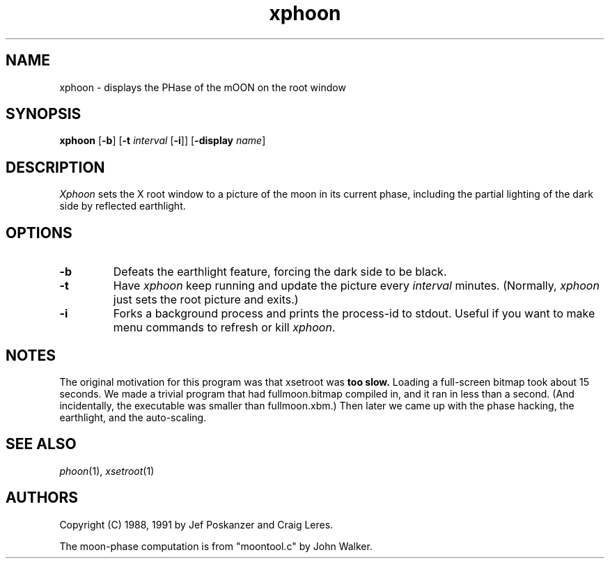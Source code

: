 .TH xphoon 1 "14 September 1991"
.SH NAME
xphoon - displays the PHase of the mOON on the root window
.SH SYNOPSIS
.B xphoon
.RB [ -b ]
.RB [ -t
.I interval
.RB [ -i ]]
.RB [ -display
.IR name ]
.SH DESCRIPTION
.PP
.I Xphoon
sets the X root window to a picture of the moon in its current phase,
including the partial lighting of the dark side by reflected earthlight.
.SH OPTIONS
.TP
.B -b
Defeats the earthlight feature, forcing the dark side to be black.
.TP
.B -t
Have
.I xphoon
keep running and update the picture every
.I interval
minutes.
(Normally,
.I xphoon
just sets the root picture and exits.)
.TP
.B -i
Forks a background process and prints the process-id to stdout.
Useful if you want to make menu commands to refresh or kill
.IR xphoon .
.SH NOTES
The original motivation for this program was that xsetroot was
.B too slow.
Loading a full-screen bitmap took about 15 seconds.
We made a trivial program that had fullmoon.bitmap compiled in, and
it ran in less than a second.
(And incidentally, the executable was smaller than fullmoon.xbm.)
Then later we came up with the phase hacking, the earthlight, and the
auto-scaling.
.SH "SEE ALSO"
.IR phoon (1),
.IR xsetroot (1)
.SH AUTHORS
Copyright (C) 1988, 1991 by Jef Poskanzer and Craig Leres.
.\" Permission to use, copy, modify, and distribute this software and its
.\" documentation for any purpose and without fee is hereby granted, provided
.\" that the above copyright notice appear in all copies and that both that
.\" copyright notice and this permission notice appear in supporting
.\" documentation.  This software is provided "as is" without express or
.\" implied warranty.

The moon-phase computation is from "moontool.c" by John Walker.
